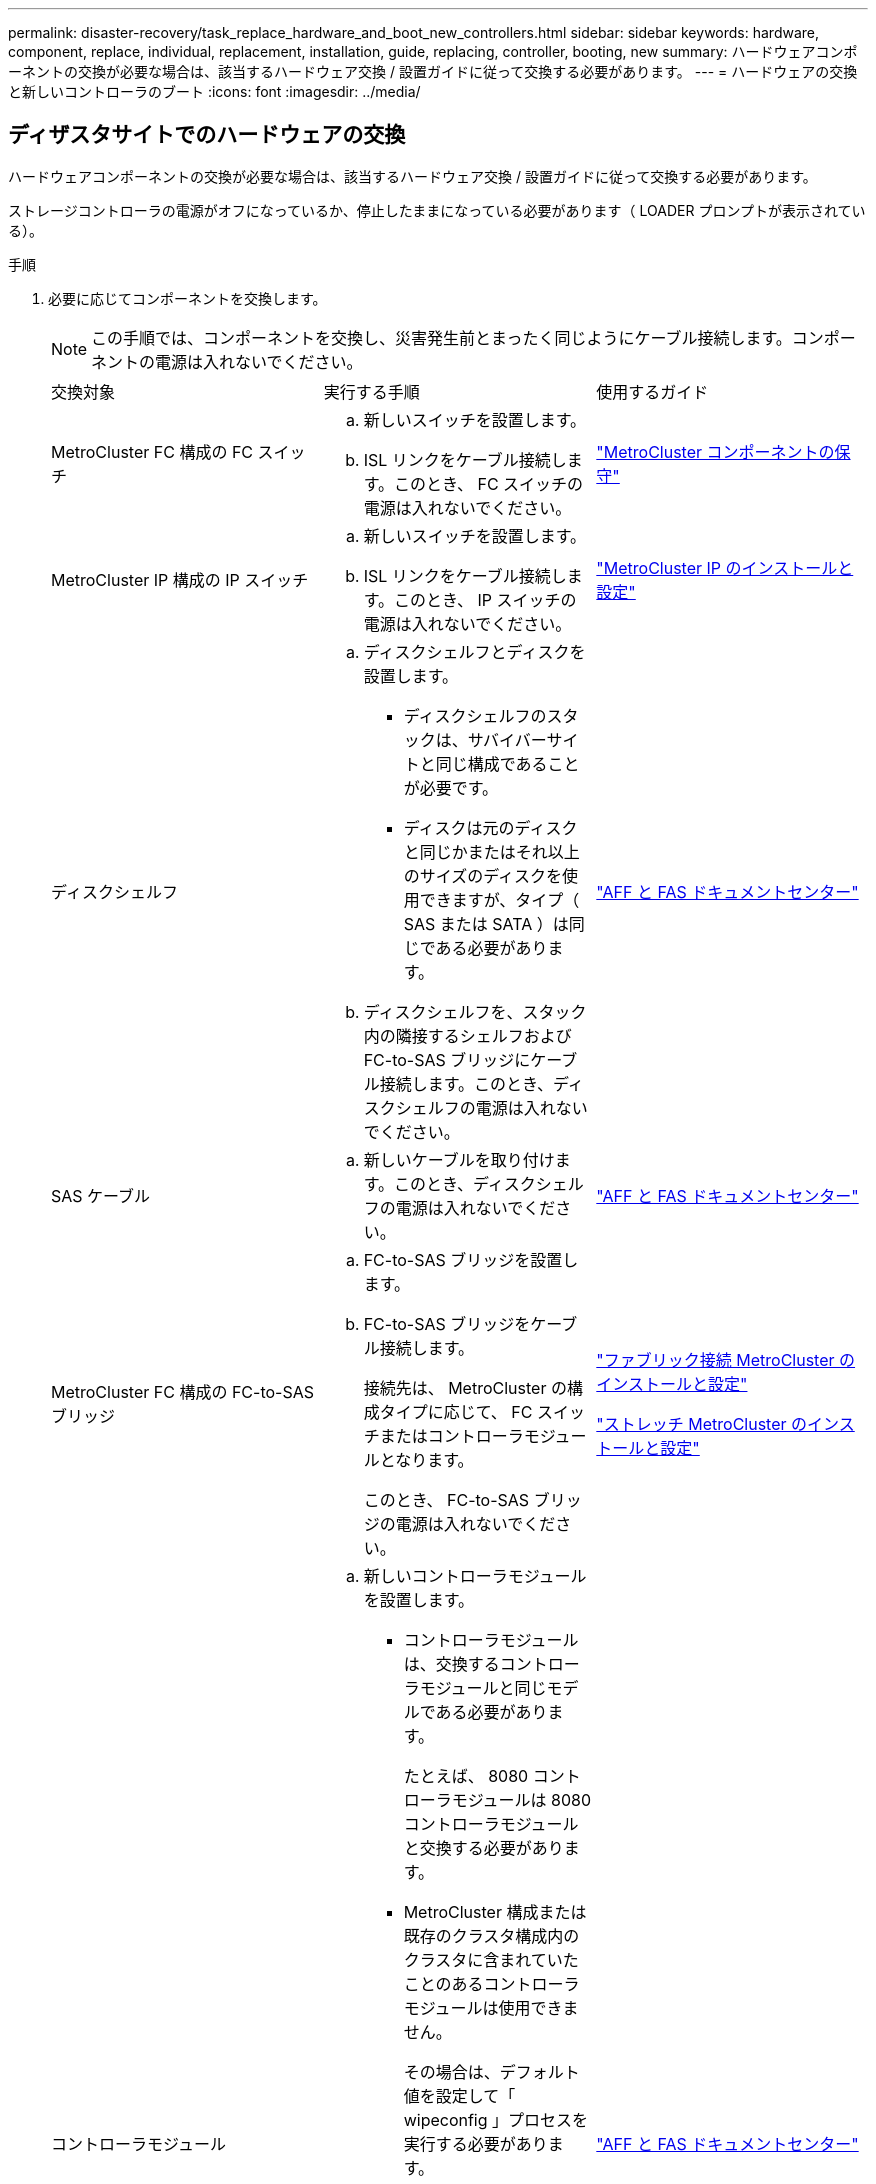 ---
permalink: disaster-recovery/task_replace_hardware_and_boot_new_controllers.html 
sidebar: sidebar 
keywords: hardware, component, replace, individual, replacement, installation, guide, replacing, controller, booting, new 
summary: ハードウェアコンポーネントの交換が必要な場合は、該当するハードウェア交換 / 設置ガイドに従って交換する必要があります。 
---
= ハードウェアの交換と新しいコントローラのブート
:icons: font
:imagesdir: ../media/




== ディザスタサイトでのハードウェアの交換

ハードウェアコンポーネントの交換が必要な場合は、該当するハードウェア交換 / 設置ガイドに従って交換する必要があります。

ストレージコントローラの電源がオフになっているか、停止したままになっている必要があります（ LOADER プロンプトが表示されている）。

.手順
. 必要に応じてコンポーネントを交換します。
+

NOTE: この手順では、コンポーネントを交換し、災害発生前とまったく同じようにケーブル接続します。コンポーネントの電源は入れないでください。

+
|===


| 交換対象 | 実行する手順 | 使用するガイド 


 a| 
MetroCluster FC 構成の FC スイッチ
 a| 
.. 新しいスイッチを設置します。
.. ISL リンクをケーブル接続します。このとき、 FC スイッチの電源は入れないでください。

| link:../maintain/index.html["MetroCluster コンポーネントの保守"] 


 a| 
MetroCluster IP 構成の IP スイッチ
 a| 
.. 新しいスイッチを設置します。
.. ISL リンクをケーブル接続します。このとき、 IP スイッチの電源は入れないでください。

 a| 
link:../install-ip/index.html["MetroCluster IP のインストールと設定"]



 a| 
ディスクシェルフ
 a| 
.. ディスクシェルフとディスクを設置します。
+
*** ディスクシェルフのスタックは、サバイバーサイトと同じ構成であることが必要です。
*** ディスクは元のディスクと同じかまたはそれ以上のサイズのディスクを使用できますが、タイプ（ SAS または SATA ）は同じである必要があります。


.. ディスクシェルフを、スタック内の隣接するシェルフおよび FC-to-SAS ブリッジにケーブル接続します。このとき、ディスクシェルフの電源は入れないでください。

| link:http://docs.netapp.com/platstor/index.jsp["AFF と FAS ドキュメントセンター"] 


 a| 
SAS ケーブル
 a| 
.. 新しいケーブルを取り付けます。このとき、ディスクシェルフの電源は入れないでください。

 a| 
link:http://docs.netapp.com/platstor/index.jsp["AFF と FAS ドキュメントセンター"]



 a| 
MetroCluster FC 構成の FC-to-SAS ブリッジ
 a| 
.. FC-to-SAS ブリッジを設置します。
.. FC-to-SAS ブリッジをケーブル接続します。
+
接続先は、 MetroCluster の構成タイプに応じて、 FC スイッチまたはコントローラモジュールとなります。

+
このとき、 FC-to-SAS ブリッジの電源は入れないでください。


 a| 
link:../install-fc/index.html["ファブリック接続 MetroCluster のインストールと設定"]

link:../install-stretch/index.html["ストレッチ MetroCluster のインストールと設定"]



 a| 
コントローラモジュール
 a| 
.. 新しいコントローラモジュールを設置します。
+
*** コントローラモジュールは、交換するコントローラモジュールと同じモデルである必要があります。
+
たとえば、 8080 コントローラモジュールは 8080 コントローラモジュールと交換する必要があります。

*** MetroCluster 構成または既存のクラスタ構成内のクラスタに含まれていたことのあるコントローラモジュールは使用できません。
+
その場合は、デフォルト値を設定して「 wipeconfig 」プロセスを実行する必要があります。

*** すべてのネットワークインターフェイスカード（イーサネットや FC など）を、古いコントローラモジュールと同じスロットに装着します。


.. 新しいコントローラモジュールを元のコントローラモジュールとまったく同じようにケーブル接続します。
+
コントローラモジュールをストレージに接続するポート（ IP スイッチまたは FC スイッチへの接続、 FC-to-SAS ブリッジへの接続、または直接接続を使用）は、災害発生前と同じでなければなりません。

+
このとき、コントローラモジュールの電源は入れないでください。


 a| 
link:http://docs.netapp.com/platstor/index.jsp["AFF と FAS ドキュメントセンター"]

|===
. 構成に対応した MetroCluster インストールおよび設定ガイド _ に従って、すべてのコンポーネントが正しくケーブル接続されていることを確認します。




== 古いコントローラモジュールのシステム ID と VLAN ID を確認します

ディザスタサイトですべてのハードウェアを交換したら、交換したコントローラモジュールのシステム ID を確認する必要があります。古いシステム ID は、新しいコントローラモジュールへのディスクの再割り当てを行うときに必要になります。システムが AFF A220 、 AFF A250 、 AFF A400 、 AFF A800 、 FAS2750 、 FAS500f 、 FAS8300 、 FAS8700 の各モデルでは、 MetroCluster IP インターフェイスで使用される VLAN ID も確認する必要があります。

ディザスタサイトにあるすべての機器の電源をオフにする必要があります。

ここでは、 2 ノードと 4 ノードの構成の例を示します。8 ノード構成の場合は、 2 つ目の DR グループのノードでの障害を考慮する必要があります。

2 ノード MetroCluster 構成の場合、各サイトの 2 つ目のコントローラモジュールに関する説明は無視してください。

この手順の例は、次の前提に基づいています。

* サイト A はディザスタサイト
* node_A_1 は障害発生後に完全に交換済み
* Node_a_2 で障害が発生し、完全に交換中です。
+
Node_a_2 は 4 ノード MetroCluster 構成にのみ存在します。

* サイト B はサバイバーサイトです。
* node_B_1 は健全
* node_B_2 は正常
+
node_B_2 が存在するのは 4 ノード MetroCluster 構成のみ



各コントローラモジュールの元々のシステム ID は次のとおりです。

|===


| MetroCluster 構成のノード数 | ノード | 元のシステム ID 


 a| 
4.
 a| 
node_A_1
 a| 
4068741258



 a| 
Node_a_2
 a| 
4068741260



 a| 
node_B_1
 a| 
4068741254



 a| 
node_B_2
 a| 
4068741256



 a| 
2 つ
 a| 
node_A_1
 a| 
4068741258



 a| 
node_B_1
 a| 
4068741254

|===
.手順
. サバイバーサイトから、 MetroCluster 構成内のノードのシステム ID を表示します。
+
|===


| MetroCluster 構成のノード数 | 使用するコマンド 


 a| 
4 台または 8 台
 a| 
「 MetroCluster node show -fields node-systemid 、 ha-partner-systemid 、 dr-partner-systemid 、 dr-auxiliary-systemid 」を指定します



 a| 
2 つ
 a| 
MetroCluster node show -fields node-systemid 、 dr-partner-systemid'

|===
+
この 4 ノード MetroCluster 構成の例では、次の古いシステム ID が取得されます。

+
** node_A_1 ： 4068741258
** node_A_2 ： 4068741260
+
古いコントローラモジュールによって所有されていたディスクは、引き続きこれらのシステム ID に所有されています。

+
[listing]
----
metrocluster node show -fields node-systemid,ha-partner-systemid,dr-partner-systemid,dr-auxiliary-systemid

dr-group-id cluster    node      node-systemid ha-partner-systemid dr-partner-systemid dr-auxiliary-systemid
----------- ---------- --------  ------------- ------ ------------ ------ ------------ ------ --------------
1           Cluster_A  Node_A_1  4068741258    4068741260          4068741254          4068741256
1           Cluster_A  Node_A_2  4068741260    4068741258          4068741256          4068741254
1           Cluster_B  Node_B_1  -             -                   -                   -
1           Cluster_B  Node_B_2  -             -                   -                   -
4 entries were displayed.
----


+
この 2 ノード MetroCluster 構成の例では、次の古いシステム ID が取得されます。

+
** node_A_1 ： 4068741258
+
古いコントローラモジュールによって所有されていたディスクは、引き続きこのシステム ID に所有されています。

+
[listing]
----
metrocluster node show -fields node-systemid,dr-partner-systemid

dr-group-id cluster    node      node-systemid dr-partner-systemid
----------- ---------- --------  ------------- ------------
1           Cluster_A  Node_A_1  4068741258    4068741254
1           Cluster_B  Node_B_1  -             -
2 entries were displayed.
----


. ONTAP メディエーターサービスを使用した MetroCluster IP 構成の場合は、 ONTAP メディエーターサービスの IP アドレスを取得します。
+
「 storage iscsi-initiator show -node * -label mediator 」という名前のストレージがあります

. システムが AFF A220 、 AFF A400 、 FAS2750 、 FAS8300 、または FAS8700 の場合、 VLAN ID を確認します。
+
MetroCluster interconnect show

+
VLAN ID は、出力の Adapter 列に表示されるアダプタ名に含まれています。

+
この例では、 VLAN ID は 120 および 130 です。

+
[listing]
----
metrocluster interconnect show
                          Mirror   Mirror
                  Partner Admin    Oper
Node Partner Name Type    Status   Status  Adapter Type   Status
---- ------------ ------- -------- ------- ------- ------ ------
Node_A_1 Node_A_2 HA      enabled  online
                                           e0a-120 iWARP  Up
                                           e0b-130 iWARP  Up
         Node_B_1 DR      enabled  online
                                           e0a-120 iWARP  Up
                                           e0b-130 iWARP  Up
         Node_B_2 AUX     enabled  offline
                                           e0a-120 iWARP  Up
                                           e0b-130 iWARP  Up
Node_A_2 Node_A_1 HA      enabled  online
                                           e0a-120 iWARP  Up
                                           e0b-130 iWARP  Up
         Node_B_2 DR      enabled  online
                                           e0a-120 iWARP  Up
                                           e0b-130 iWARP  Up
         Node_B_1 AUX     enabled  offline
                                           e0a-120 iWARP  Up
                                           e0b-130 iWARP  Up
12 entries were displayed.
----




== サバイバーサイトからの交換用ドライブの分離（ MetroCluster IP 構成）

MetroCluster iSCSI イニシエータ接続を停止して、サバイバーノードから交換用ドライブをすべて分離する必要があります。

この手順は、 MetroCluster IP 構成でのみ必要です。

.手順
. どちらかのサバイバーノードのプロンプトで、 advanced 権限レベルに切り替えます。
+
「 advanced 」の権限が必要です

+
advanced モードで続けるかどうかを尋ねられたら、「 y 」と入力して応答する必要があります。 advanced モードのプロンプトが表示されます（ * > ）。

. DR グループ内の両方のサバイバーノードで、 iSCSI イニシエータを切断します。
+
「 storage iscsi-initiator disconnect -node Survived-node-label * 」のように表示されます

+
このコマンドはサバイバーノードごとに 1 回、計 2 回実行する必要があります。

+
次の例は、サイト B でイニシエータを切断するコマンドを示しています。

+
[listing]
----
site_B::*> storage iscsi-initiator disconnect -node node_B_1 -label *
site_B::*> storage iscsi-initiator disconnect -node node_B_2 -label *
----
. admin 権限レベルに戻ります。
+
「特権管理者」





== コントローラモジュールでの設定の消去

[role="lead"]
MetroCluster 構成で新しいコントローラモジュールを使用する前に、既存の構成をクリアする必要があります。

.手順
. 必要に応じて、ノードを停止して LOADER プロンプトを表示します。
+
「 halt 」

. LOADER プロンプトで、環境変数をデフォルト値に設定します。
+
「デフォルト設定」

. 環境を保存します。
+
'aveenv

. LOADER プロンプトで、ブートメニューを起動します。
+
「 boot_ontap menu

. ブートメニューのプロンプトで、設定を消去します。
+
wipeconfig

+
確認プロンプトに「 yes 」と応答します。

+
ノードがリブートし、もう一度ブートメニューが表示されます。

. ブートメニューでオプション * 5 * を選択し、システムをメンテナンスモードでブートします。
+
確認プロンプトに「 yes 」と応答します。





== 新しいコントローラモジュールのネットブート

[role="lead"]
新しいコントローラモジュールの ONTAP のバージョンが、稼働しているコントローラモジュールのバージョンと異なる場合は、新しいコントローラモジュールをネットブートする必要があります。

.作業を開始する前に
* HTTP サーバにアクセスできる必要があります。
* 使用するプラットフォームおよび実行している ONTAP のバージョンに必要なシステムファイルをダウンロードするために、ネットアップサポートサイトにアクセスできる必要があります。
+
https://mysupport.netapp.com/site/global/dashboard["ネットアップサポート"]



.手順
. にアクセスします https://mysupport.netapp.com/site/["ネットアップサポートサイト"^] システムのネットブートの実行に使用するファイルをダウンロードするには、次の手順を実行します。
. ネットアップサポートサイトのソフトウェアダウンロードセクションから該当する ONTAP ソフトウェアをダウンロードし、 Web にアクセスできるディレクトリに image.tgz ファイルを保存します。
. Web にアクセスできるディレクトリに移動し、必要なファイルが利用可能であることを確認します。
+
|===


| プラットフォームモデル | 作業 


| FAS/AFF8000 シリーズシステム | ターゲットディレクトリに version_image.tgzfile の内容を展開します。 tar -zxvf ONTAP-version _image.tgz 注： Windows で内容を展開する場合は、 7-Zip または WinRAR を使用してネットブートイメージを展開します。ディレクトリの一覧に、カーネルファイル netboot/ kernel を含むネットブートフォルダが表示される必要があります 


| その他すべてのシステム | ディレクトリの一覧に、カーネルファイルがあるネットブートフォルダを含める必要があります。 ONTAP-version _image.tgz ファイルを展開する必要はありません。 
|===
. LOADER プロンプトで、管理 LIF のネットブート接続を設定します。
+
** IP アドレスが DHCP の場合は、自動接続を設定します。
+
ifconfig e0M -auto

** IP アドレスが静的な場合は、手動接続を設定します。
+
ifconfig e0M -addr= ip_addr-mask= netmask `-gw= gateway `



. ネットブートを実行します。
+
** プラットフォームが 80xx シリーズシステムの場合は、次のコマンドを使用します。
+
netboot\http://web_server_ip/path_to_web-accessible_directory/netboot/kernel`

** プラットフォームが他のシステムの場合は、次のコマンドを使用します。
+
netboot\http://web_server_ip/path_to_web-accessible_directory/ontap-version_image.tgz`



. ブートメニューからオプション * （ 7 ） Install new software first * を選択し、新しいソフトウェアイメージをダウンロードしてブートデバイスにインストールします。
+
 Disregard the following message: "This procedure is not supported for Non-Disruptive Upgrade on an HA pair". It applies to nondisruptive upgrades of software, not to upgrades of controllers.
. 手順を続行するかどうかを確認するメッセージが表示されたら、「 y 」と入力し、パッケージの入力を求められたらイメージファイルの URL 「 ¥ http://web_server_ip/path_to_web-accessible_directory/ontap-version_image.tgz` 」を入力します
+
....
Enter username/password if applicable, or press Enter to continue.
....
. 次のようなプロンプトが表示されたら 'n' を入力してバックアップ・リカバリをスキップしてください
+
....
Do you want to restore the backup configuration now? {y|n}
....
. 次のようなプロンプトが表示されたら 'y' と入力して再起動します
+
....
The node must be rebooted to start using the newly installed software. Do you want to reboot now? {y|n}
....
. ブートメニューから * オプション 5 * を選択し、メンテナンスモードに切り替えます。
. 4 ノード MetroCluster 構成の場合は、もう一方の新しいコントローラモジュールでこの手順を繰り返します。




== 交換用コントローラモジュールのシステム ID の確認

[role="lead"]
ディザスタサイトですべてのハードウェアを交換したら、新たに設置したストレージコントローラモジュールのシステム ID を確認する必要があります。

この手順は、交換用コントローラモジュールを使用してメンテナンスモードで実行する必要があります。

ここでは、 2 ノードと 4 ノードの構成の例を示します。2 ノード構成の場合、各サイトの 2 つ目のノードに関する説明は無視してください。8 ノード構成の場合は、 2 つ目の DR グループの追加のノードを考慮する必要があります。この例で想定している状況は次のとおりです。

* サイト A はディザスタサイト
* node_A_1 は交換済み
* Node_a_2 は交換済み
+
4 ノード MetroCluster 構成にのみ存在します。

* サイト B はサバイバーサイトです。
* node_B_1 は健全
* node_B_2 は正常
+
4 ノード MetroCluster 構成にのみ存在します。



この手順の例では、次のシステム ID を持つコントローラを使用します。

|===


| MetroCluster 構成のノード数 | ノード | 元のシステム ID | 新しいシステム ID | DR パートナーとしてペアにします 


 a| 
4.
 a| 
node_A_1
 a| 
4068741258
 a| 
1574774970
 a| 
node_B_1



 a| 
Node_a_2
 a| 
4068741260
 a| 
157477991
 a| 
node_B_2



 a| 
node_B_1
 a| 
4068741254
 a| 
変更なし
 a| 
node_A_1



 a| 
node_B_2
 a| 
4068741256
 a| 
変更なし
 a| 
Node_a_2



 a| 
2 つ
 a| 
node_A_1
 a| 
4068741258
 a| 
1574774970
 a| 
node_B_1



 a| 
node_B_1
 a| 
4068741254
 a| 
変更なし
 a| 
node_A_1

|===

NOTE: 4 ノード MetroCluster 構成では、 site_A で最もシステム ID が小さいノードと site_B で最もシステム ID が小さいノードが自動的にペアになって DR パートナーシップが設定されますシステム ID は変化するため、コントローラ交換後の DR ペアが災害発生前と異なる場合があります。

上記の例では、次のようになり

* node_A_1 （ 1574774970 ）が node_B_1 （ 4068741254 ）とペアになります。
* node_A_2 （ 1574774991 ）が node_B_2 （ 4068741256 ）とペアになります。


.手順
. ノードを保守モードにして、各ノードからのノードのローカルシステム ID を表示します
+
次の例では、新しいローカルシステム ID は 1574774970 です。

+
[listing]
----
*> disk show
 Local System ID: 1574774970
 ...
----
. 2 つ目のノードで、同じ手順を繰り返します。
+

NOTE: 2 ノード MetroCluster 構成ではこの手順は必要ありません。

+
次の例では、新しいローカルシステム ID は 1574774991 です。

+
[listing]
----
*> disk show
 Local System ID: 1574774991
 ...
----




== コンポーネントの ha-config 状態の確認

MetroCluster 構成では、コントローラモジュールおよびシャーシコンポーネントの ha-config 状態を「 mcc 」または「 mcc-2n 」に設定して、適切にブートするようにする必要があります。

システムをメンテナンスモードにする必要があります。

このタスクは、新しいコントローラモジュールごとに実行する必要があります。

.手順
. メンテナンスモードで、コントローラモジュールとシャーシの HA 状態を表示します。
+
「 ha-config show 」

+
HA の正しい状態は、 MetroCluster 構成によって異なります。

+
|===


| MetroCluster 構成のコントローラの数 | すべてのコンポーネントの HA の状態 


 a| 
8 ノードまたは 4 ノード MetroCluster FC 構成
 a| 
MCC



 a| 
2 ノード MetroCluster FC 構成
 a| 
mcc-2n



 a| 
MetroCluster の IP 設定
 a| 
mccip

|===
. 表示されたコントローラのシステム状態が正しくない場合は、コントローラモジュールの HA 状態を設定します。
+
|===


| MetroCluster 構成のコントローラの数 | コマンドを実行します 


 a| 
8 ノードまたは 4 ノード MetroCluster FC 構成
 a| 
「 ha-config modify controller mcc 」



 a| 
2 ノード MetroCluster FC 構成
 a| 
「 ha-config modify controller mcc-2n 」という形式で指定します



 a| 
MetroCluster の IP 設定
 a| 
「 ha-config modify controller mccip 」を参照してください

|===
. 表示されたシャーシのシステム状態が正しくない場合は、シャーシの HA 状態を設定します。
+
|===


| MetroCluster 構成のコントローラの数 | コマンドを実行します 


 a| 
8 ノードまたは 4 ノード MetroCluster FC 構成
 a| 
「 ha-config modify chassis mcc 」



 a| 
2 ノード MetroCluster FC 構成
 a| 
「 ha-config modify chassis mcc-2n 」というようになりました



 a| 
MetroCluster の IP 設定
 a| 
「 ha-config modify chassis mccip 」を参照してください

|===
. 交換した他のノードで同じ手順を繰り返します。

